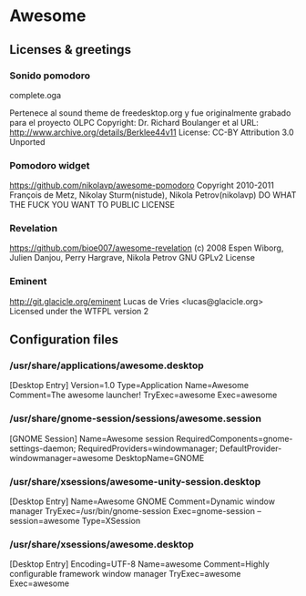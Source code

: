* Awesome

** Licenses & greetings

*** Sonido pomodoro
    complete.oga

    Pertenece al sound theme de freedesktop.org y fue originalmente grabado para el proyecto OLPC
    Copyright: Dr. Richard Boulanger et al
    URL: http://www.archive.org/details/Berklee44v11
    License: CC-BY Attribution 3.0 Unported

*** Pomodoro widget
    https://github.com/nikolavp/awesome-pomodoro
    Copyright 2010-2011 François de Metz, Nikolay Sturm(nistude), Nikola Petrov(nikolavp)
    DO WHAT THE FUCK YOU WANT TO PUBLIC LICENSE

*** Revelation
    https://github.com/bioe007/awesome-revelation
    (c) 2008 Espen Wiborg, Julien Danjou, Perry Hargrave, Nikola Petrov
    GNU GPLv2 License

*** Eminent
    http://git.glacicle.org/eminent
    Lucas de Vries <lucas@glacicle.org>
    Licensed under the WTFPL version 2

** Configuration files

*** /usr/share/applications/awesome.desktop

        [Desktop Entry]
        Version=1.0
        Type=Application
        Name=Awesome
        Comment=The awesome launcher!
        TryExec=awesome
        Exec=awesome

*** /usr/share/gnome-session/sessions/awesome.session

        [GNOME Session]
        Name=Awesome session
        RequiredComponents=gnome-settings-daemon;
        RequiredProviders=windowmanager;
        DefaultProvider-windowmanager=awesome
        DesktopName=GNOME

*** /usr/share/xsessions/awesome-unity-session.desktop

        [Desktop Entry]
        Name=Awesome GNOME
        Comment=Dynamic window manager
        TryExec=/usr/bin/gnome-session
        Exec=gnome-session --session=awesome
        Type=XSession

*** /usr/share/xsessions/awesome.desktop

        [Desktop Entry]
        Encoding=UTF-8
        Name=awesome
        Comment=Highly configurable framework window manager
        TryExec=awesome
        Exec=awesome
